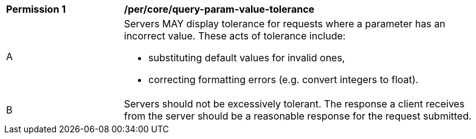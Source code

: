 [[per_core-query-param-value-tolerance]]
[width="90%",cols="2,6a"]
|===
^|*Permission {counter:per-id}* |*/per/core/query-param-value-tolerance*
^|A |Servers MAY display tolerance for requests where a parameter has an incorrect value. These acts of tolerance include:  

*   substituting default values for invalid ones,
*   correcting formatting errors (e.g. convert integers to float).
^|B |Servers should not be excessively tolerant. The response a client receives from the server should be a reasonable response for the request submitted.  
|===

